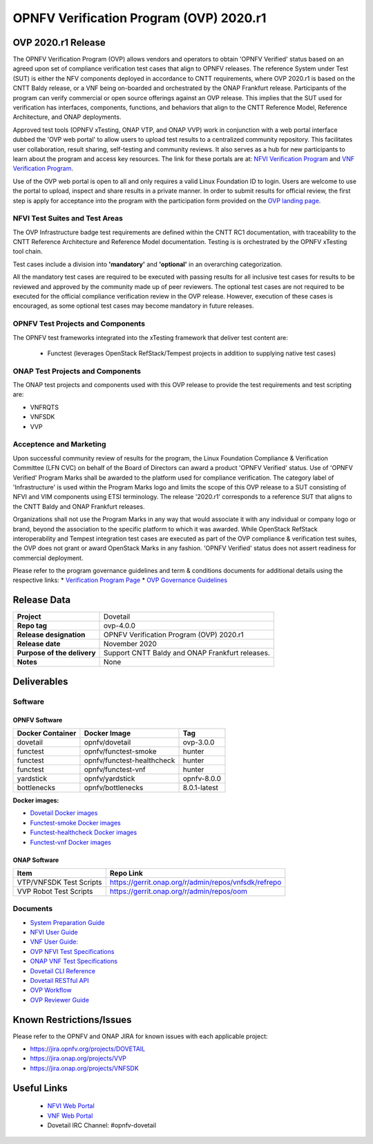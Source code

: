 .. This work is licensed under a Creative Commons Attribution 4.0 International License.
.. SPDX-License-Identifier: CC-BY-4.0

.. _dovetail-releasenotes:

======================================================================
OPNFV Verification Program (OVP) 2020.r1 
======================================================================


OVP 2020.r1 Release
=====================

The OPNFV Verification Program (OVP) allows vendors and operators to obtain 'OPNFV Verified'
status based on an agreed upon set of compliance verification test cases that align to OPNFV
releases. The reference System under Test (SUT) is either the NFV components deployed in
accordance to CNTT requirements, where OVP 2020.r1 is based on the CNTT Baldy release, or a
VNF being on-boarded and orchestrated by the ONAP Frankfurt release. Participants of the
program can verify commercial or open source offerings against an OVP release. This implies
that the SUT used for verification has interfaces, components, functions, and behaviors that
align to the CNTT Reference Model, Reference Architecture, and ONAP deployments.

Approved test tools (OPNFV xTesting, ONAP VTP, and ONAP VVP)  work in conjunction with a web portal
interface dubbed the 'OVP web portal' to allow users to upload test results to a centralized community
repository. This facilitates user collaboration, result sharing, self-testing and community reviews.
It also serves as a hub for new participants to learn about the program and access key resources. The
link for these portals are at: `NFVI Verification Program <https://nfvi-verified.lfnetworking.org>`_ and
`VNF Verification Program <https://vnf-verified.lfnetworking.org>`_.

Use of the OVP web portal is open to all and only requires a valid Linux Foundation
ID to login. Users are welcome to use the portal to upload, inspect and share results in a private
manner. In order to submit results for official review, the first step is apply for acceptance
into the program with the participation form provided on the `OVP landing page`_.

NFVI Test Suites and Test Areas
-------------------------------

The OVP Infrastructure badge test requirements are defined within the CNTT RC1 documentation, with
traceability to the CNTT Reference Architecture and Reference Model documentation.   Testing is
is orchestrated by the OPNFV xTesting tool chain.

Test cases include a division into **'mandatory'** and **'optional'** in an overarching
categorization.

All the mandatory test cases are required to be executed with passing results for all inclusive
test cases for results to be reviewed and approved by the community made up of peer reviewers.
The optional test cases are not required to be executed for the official compliance verification
review in the OVP release. However, execution of these cases is encouraged, as some optional test
cases may become mandatory in future releases.

OPNFV Test Projects and Components
----------------------------------

The OPNFV test frameworks integrated into the xTesting framework that deliver test content are:

 - Functest (leverages OpenStack RefStack/Tempest projects in addition to supplying native test cases)

ONAP Test Projects and Components
---------------------------------

The ONAP test projects and components used with this OVP release to provide the test requirements
and test scripting are:

- VNFRQTS
- VNFSDK
- VVP

Acceptence and Marketing
------------------------

Upon successful community review of results for the program, the Linux Foundation Compliance &
Verification Committee (LFN CVC) on behalf of the Board of Directors can award a product 'OPNFV
Verified' status. Use of 'OPNFV Verified' Program Marks shall be awarded to the platform used
for compliance verification. The category label of 'Infrastructure' is used within the Program
Marks logo and limits the scope of this OVP release to a SUT consisting of NFVI and VIM components
using ETSI terminology. The release '2020.r1' corresponds to a reference SUT that aligns to the
CNTT Baldy and ONAP Frankfurt releases.

Organizations shall not use the Program Marks in any way that would associate it with any
individual or company logo or brand, beyond the association to the specific platform to which it
was awarded. While OpenStack RefStack interoperability and Tempest integration test cases are
executed as part of the OVP compliance & verification test suites, the OVP does not grant or
award OpenStack Marks in any fashion. 'OPNFV Verified' status does not assert readiness for
commercial deployment.

Please refer to the program governance guidelines and term & conditions documents for additional
details using the respective links:
* `Verification Program Page <https://www.lfnetworking.org/ovp/>`_
* `OVP Governance Guidelines <https://wiki.lfnetworking.org/download/attachments/8257540/LFN_CVP_Guidelines_1.1.0.docx>`_


Release Data
============

+--------------------------------------+---------------------------------------+
| **Project**                          | Dovetail                              |
|                                      |                                       |
+--------------------------------------+---------------------------------------+
| **Repo tag**                         | ovp-4.0.0                             |
|                                      |                                       |
+--------------------------------------+---------------------------------------+
| **Release designation**              | OPNFV Verification Program (OVP)      |
|                                      | 2020.r1                               |
+--------------------------------------+---------------------------------------+
| **Release date**                     | November 2020                         |
|                                      |                                       |
+--------------------------------------+---------------------------------------+
| **Purpose of the delivery**          | Support CNTT Baldy and ONAP Frankfurt |
|                                      | releases.                             |
+--------------------------------------+---------------------------------------+
| **Notes**                            | None                                  |
|                                      |                                       |
+--------------------------------------+---------------------------------------+


Deliverables
============

Software
--------

OPNFV Software
""""""""""""""

+-------------------------+-----------------------------------+----------------+
|  **Docker Container**   | **Docker Image**                  | **Tag**        |
+-------------------------+-----------------------------------+----------------+
|   dovetail              |    opnfv/dovetail                 |    ovp-3.0.0   |
+-------------------------+-----------------------------------+----------------+
|   functest              |    opnfv/functest-smoke           |    hunter      |
+-------------------------+-----------------------------------+----------------+
|   functest              |    opnfv/functest-healthcheck     |    hunter      |
+-------------------------+-----------------------------------+----------------+
|   functest              |    opnfv/functest-vnf             |    hunter      |
+-------------------------+-----------------------------------+----------------+
|   yardstick             |    opnfv/yardstick                |   opnfv-8.0.0  |
+-------------------------+-----------------------------------+----------------+
|   bottlenecks           |    opnfv/bottlenecks              |   8.0.1-latest |
+-------------------------+-----------------------------------+----------------+

**Docker images:**

- `Dovetail Docker images <https://hub.docker.com/r/opnfv/dovetail>`_
- `Functest-smoke Docker images <https://hub.docker.com/r/opnfv/functest-smoke/>`_
- `Functest-healthcheck  Docker images <https://hub.docker.com/r/opnfv/functest-healthcheck/>`_
- `Functest-vnf Docker images <https://hub.docker.com/r/opnfv/functest-vnf/>`_

ONAP Software
"""""""""""""

+-------------------------+--------------------------------------------------------------+
| **Item**                |  **Repo Link**                                               |
+-------------------------+--------------------------------------------------------------+
| VTP/VNFSDK Test Scripts | `<https://gerrit.onap.org/r/admin/repos/vnfsdk/refrepo>`_    |
+-------------------------+--------------------------------------------------------------+
| VVP Robot Test Scripts  | `<https://gerrit.onap.org/r/admin/repos/oom>`_               |
+-------------------------+--------------------------------------------------------------+

Documents
---------

- `System Preparation Guide <https://opnfv-dovetail.readthedocs.io/en/stable-hunter/testing/user/systempreparation/index.html>`_

- `NFVI User Guide <https://opnfv-dovetail.readthedocs.io/en/stable-hunter/testing/user/userguide/testing_guide.html>`_

- `VNF User Guide: <https://opnfv-dovetail.readthedocs.io/en/stable-hunter/testing/user/userguide/testing_guide.html>`_

- `OVP NFVI Test Specifications <https://opnfv-dovetail.readthedocs.io/en/stable-hunter/testing/user/testspecification/index.html>`_

- `ONAP VNF Test Specifications <https://docs.onap.org/en/elalto/submodules/vnfrqts/testcases.git/docs/index.html>`_

- `Dovetail CLI Reference <https://opnfv-dovetail.readthedocs.io/en/stable-hunter/testing/user/userguide/cli_reference.html>`_

- `Dovetail RESTful API <https://opnfv-dovetail.readthedocs.io/en/stable-hunter/testing/user/userguide/api_testing_guide.html>`_

- `OVP Workflow <https://opnfv-dovetail.readthedocs.io/en/stable-hunter/testing/user/certificationworkflow/index.html>`_

- `OVP Reviewer Guide <https://opnfv-dovetail.readthedocs.io/en/stable-hunter/testing/user/reviewerguide/index.html>`_

Known Restrictions/Issues
================================

Please refer to the OPNFV and ONAP JIRA for known issues with each applicable project:

- `<https://jira.opnfv.org/projects/DOVETAIL>`_
- `<https://jira.onap.org/projects/VVP>`_
- `<https://jira.onap.org/projects/VNFSDK>`_


Useful Links
============

 - `NFVI Web Portal <https://nfvi-verified.lfnetworking.org>`_
 - `VNF Web Portal <https://vnf-verified.lfnetworking.org>`_
 - Dovetail IRC Channel: #opnfv-dovetail

.. References
.. _`OVP landing page`: https://www.lfnetworking.org/ovp/